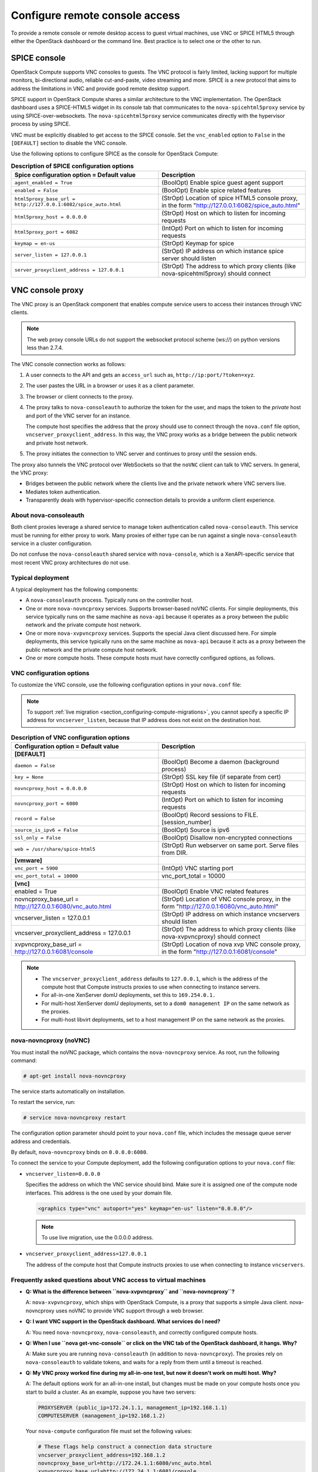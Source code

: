 ===============================
Configure remote console access
===============================

To provide a remote console or remote desktop access to guest virtual
machines, use VNC or SPICE HTML5 through either the OpenStack dashboard
or the command line. Best practice is to select one or the other to run.

SPICE console
~~~~~~~~~~~~~

OpenStack Compute supports VNC consoles to guests. The VNC protocol is
fairly limited, lacking support for multiple monitors, bi-directional
audio, reliable cut-and-paste, video streaming and more. SPICE is a new
protocol that aims to address the limitations in VNC and provide good
remote desktop support.

SPICE support in OpenStack Compute shares a similar architecture to the
VNC implementation. The OpenStack dashboard uses a SPICE-HTML5 widget in
its console tab that communicates to the ``nova-spicehtml5proxy`` service by
using SPICE-over-websockets. The ``nova-spicehtml5proxy`` service
communicates directly with the hypervisor process by using SPICE.

VNC must be explicitly disabled to get access to the SPICE console. Set
the ``vnc_enabled`` option to ``False`` in the ``[DEFAULT]`` section to
disable the VNC console.

Use the following options to configure SPICE as the console for
OpenStack Compute:

.. list-table:: **Description of SPICE configuration options**
   :header-rows: 1
   :widths: 25 25

   * - Spice configuration option = Default value
     - Description
   * - ``agent_enabled = True``
     - (BoolOpt) Enable spice guest agent support
   * - ``enabled = False``
     - (BoolOpt) Enable spice related features
   * - ``html5proxy_base_url = http://127.0.0.1:6082/spice_auto.html``
     - (StrOpt) Location of spice HTML5 console proxy, in the form
       "http://127.0.0.1:6082/spice_auto.html"
   * - ``html5proxy_host = 0.0.0.0``
     - (StrOpt) Host on which to listen for incoming requests
   * - ``html5proxy_port = 6082``
     - (IntOpt) Port on which to listen for incoming requests
   * - ``keymap = en-us``
     - (StrOpt) Keymap for spice
   * - ``server_listen = 127.0.0.1``
     - (StrOpt) IP address on which instance spice server should listen
   * - ``server_proxyclient_address = 127.0.0.1``
     - (StrOpt) The address to which proxy clients (like nova-spicehtml5proxy)
       should connect

VNC console proxy
~~~~~~~~~~~~~~~~~

The VNC proxy is an OpenStack component that enables compute service
users to access their instances through VNC clients.

.. note::

   The web proxy console URLs do not support the websocket protocol
   scheme (ws://) on python versions less than 2.7.4.

The VNC console connection works as follows:

#. A user connects to the API and gets an ``access_url`` such as,
   ``http://ip:port/?token=xyz``.

#. The user pastes the URL in a browser or uses it as a client
   parameter.

#. The browser or client connects to the proxy.

#. The proxy talks to ``nova-consoleauth`` to authorize the token for the
   user, and maps the token to the *private* host and port of the VNC
   server for an instance.

   The compute host specifies the address that the proxy should use to
   connect through the ``nova.conf`` file option,
   ``vncserver_proxyclient_address``. In this way, the VNC proxy works
   as a bridge between the public network and private host network.

#. The proxy initiates the connection to VNC server and continues to
   proxy until the session ends.

The proxy also tunnels the VNC protocol over WebSockets so that the
``noVNC`` client can talk to VNC servers. In general, the VNC proxy:

- Bridges between the public network where the clients live and the
  private network where VNC servers live.

- Mediates token authentication.

- Transparently deals with hypervisor-specific connection details to
  provide a uniform client experience.

.. figure:: figures/SCH_5009_V00_NUAC-VNC_OpenStack.png
   :alt: noVNC process
   :width: 95%

About nova-consoleauth
----------------------

Both client proxies leverage a shared service to manage token
authentication called ``nova-consoleauth``. This service must be running for
either proxy to work. Many proxies of either type can be run against a
single ``nova-consoleauth`` service in a cluster configuration.

Do not confuse the ``nova-consoleauth`` shared service with
``nova-console``, which is a XenAPI-specific service that most recent
VNC proxy architectures do not use.

Typical deployment
------------------

A typical deployment has the following components:

- A ``nova-consoleauth`` process. Typically runs on the controller host.

- One or more ``nova-novncproxy`` services. Supports browser-based noVNC
  clients. For simple deployments, this service typically runs on the
  same machine as ``nova-api`` because it operates as a proxy between the
  public network and the private compute host network.

- One or more ``nova-xvpvncproxy`` services. Supports the special Java
  client discussed here. For simple deployments, this service typically
  runs on the same machine as ``nova-api`` because it acts as a proxy
  between the public network and the private compute host network.

- One or more compute hosts. These compute hosts must have correctly
  configured options, as follows.

VNC configuration options
-------------------------

To customize the VNC console, use the following configuration options in
your ``nova.conf`` file:

.. note::

   To support :ref:`live migration <section_configuring-compute-migrations>`,
   you cannot specify a specific IP address for ``vncserver_listen``,
   because that IP address does not exist on the destination host.

.. list-table:: **Description of VNC configuration options**
   :header-rows: 1
   :widths: 25 25

   * - Configuration option = Default value
     - Description
   * - **[DEFAULT]**
     -
   * - ``daemon = False``
     - (BoolOpt) Become a daemon (background process)
   * - ``key = None``
     - (StrOpt) SSL key file (if separate from cert)
   * - ``novncproxy_host = 0.0.0.0``
     - (StrOpt) Host on which to listen for incoming requests
   * - ``novncproxy_port = 6080``
     - (IntOpt) Port on which to listen for incoming requests
   * - ``record = False``
     - (BoolOpt) Record sessions to FILE.[session_number]
   * - ``source_is_ipv6 = False``
     - (BoolOpt) Source is ipv6
   * - ``ssl_only = False``
     - (BoolOpt) Disallow non-encrypted connections
   * - ``web = /usr/share/spice-html5``
     - (StrOpt) Run webserver on same port. Serve files from DIR.
   * - **[vmware]**
     -
   * - ``vnc_port = 5900``
     - (IntOpt) VNC starting port
   * - ``vnc_port_total = 10000``
     - vnc_port_total = 10000
   * - **[vnc]**
     -
   * - enabled = True
     - (BoolOpt) Enable VNC related features
   * - novncproxy_base_url = http://127.0.0.1:6080/vnc_auto.html
     - (StrOpt) Location of VNC console proxy, in the form
       "http://127.0.0.1:6080/vnc_auto.html"
   * - vncserver_listen = 127.0.0.1
     - (StrOpt) IP address on which instance vncservers should listen
   * - vncserver_proxyclient_address = 127.0.0.1
     - (StrOpt) The address to which proxy clients (like nova-xvpvncproxy)
       should connect
   * - xvpvncproxy_base_url = http://127.0.0.1:6081/console
     - (StrOpt) Location of nova xvp VNC console proxy, in the form
       "http://127.0.0.1:6081/console"

.. note::

   - The ``vncserver_proxyclient_address`` defaults to ``127.0.0.1``,
     which is the address of the compute host that Compute instructs
     proxies to use when connecting to instance servers.

   - For all-in-one XenServer domU deployments, set this to
     ``169.254.0.1.``

   - For multi-host XenServer domU deployments, set to a ``dom0
     management IP`` on the same network as the proxies.

   - For multi-host libvirt deployments, set to a host management IP
     on the same network as the proxies.

nova-novncproxy (noVNC)
-----------------------

You must install the noVNC package, which contains the ``nova-novncproxy``
service. As root, run the following command:

.. code-block:: console

   # apt-get install nova-novncproxy

The service starts automatically on installation.

To restart the service, run:

.. code-block:: console

   # service nova-novncproxy restart

The configuration option parameter should point to your ``nova.conf``
file, which includes the message queue server address and credentials.

By default, ``nova-novncproxy`` binds on ``0.0.0.0:6080``.

To connect the service to your Compute deployment, add the following
configuration options to your ``nova.conf`` file:

- ``vncserver_listen=0.0.0.0``

  Specifies the address on which the VNC service should bind. Make sure
  it is assigned one of the compute node interfaces. This address is
  the one used by your domain file.

  .. code-block:: console

     <graphics type="vnc" autoport="yes" keymap="en-us" listen="0.0.0.0"/>

  .. note::

     To use live migration, use the 0.0.0.0 address.

- ``vncserver_proxyclient_address=127.0.0.1``

  The address of the compute host that Compute instructs proxies to use
  when connecting to instance ``vncservers``.

Frequently asked questions about VNC access to virtual machines
---------------------------------------------------------------

- **Q: What is the difference between ``nova-xvpvncproxy`` and
  ``nova-novncproxy``?**

  A: ``nova-xvpvncproxy``, which ships with OpenStack Compute, is a
  proxy that supports a simple Java client. nova-novncproxy uses noVNC
  to provide VNC support through a web browser.

- **Q: I want VNC support in the OpenStack dashboard. What services do
  I need?**

  A: You need ``nova-novncproxy``, ``nova-consoleauth``, and correctly
  configured compute hosts.

- **Q: When I use ``nova get-vnc-console`` or click on the VNC tab of
  the OpenStack dashboard, it hangs. Why?**

  A: Make sure you are running ``nova-consoleauth`` (in addition to
  ``nova-novncproxy``). The proxies rely on ``nova-consoleauth`` to validate
  tokens, and waits for a reply from them until a timeout is reached.

- **Q: My VNC proxy worked fine during my all-in-one test, but now it
  doesn't work on multi host. Why?**

  A: The default options work for an all-in-one install, but changes
  must be made on your compute hosts once you start to build a cluster.
  As an example, suppose you have two servers:

  .. code-block:: bash

     PROXYSERVER (public_ip=172.24.1.1, management_ip=192.168.1.1)
     COMPUTESERVER (management_ip=192.168.1.2)

  Your ``nova-compute`` configuration file must set the following values:

  .. code-block:: console

     # These flags help construct a connection data structure
     vncserver_proxyclient_address=192.168.1.2
     novncproxy_base_url=http://172.24.1.1:6080/vnc_auto.html
     xvpvncproxy_base_url=http://172.24.1.1:6081/console

     # This is the address where the underlying vncserver (not the proxy)
     # will listen for connections.
     vncserver_listen=192.168.1.2

  .. note::

     ``novncproxy_base_url`` and ``xvpvncproxy_base_url`` use a public
     IP; this is the URL that is ultimately returned to clients, which
     generally do not have access to your private network. Your
     PROXYSERVER must be able to reach ``vncserver_proxyclient_address``,
     because that is the address over which the VNC connection is proxied.

- **Q: My noVNC does not work with recent versions of web browsers. Why?**

  A: Make sure you have installed ``python-numpy``, which is required
  to support a newer version of the WebSocket protocol (HyBi-07+).

- **Q: How do I adjust the dimensions of the VNC window image in the
  OpenStack dashboard?**

  A: These values are hard-coded in a Django HTML template. To alter
  them, edit the ``_detail_vnc.html`` template file. The location of
  this file varies based on Linux distribution. On Ubuntu 14.04, the
  file is at
  ``/usr/share/pyshared/horizon/dashboards/nova/instances/templates/instances/_detail_vnc.html``.

  Modify the ``width`` and ``height`` options, as follows:

  .. code-block:: console

     <iframe src="{{ vnc_url }}" width="720" height="430"></iframe>

- **Q: My noVNC connections failed with ValidationError: Origin header
  protocol does not match. Why?**

  A: Make sure the ``base_url`` match your TLS setting. If you are
  using https console connections, make sure that the value of
  ``novncproxy_base_url`` is set explicitly where the ``nova-novncproxy``
  service is running.
